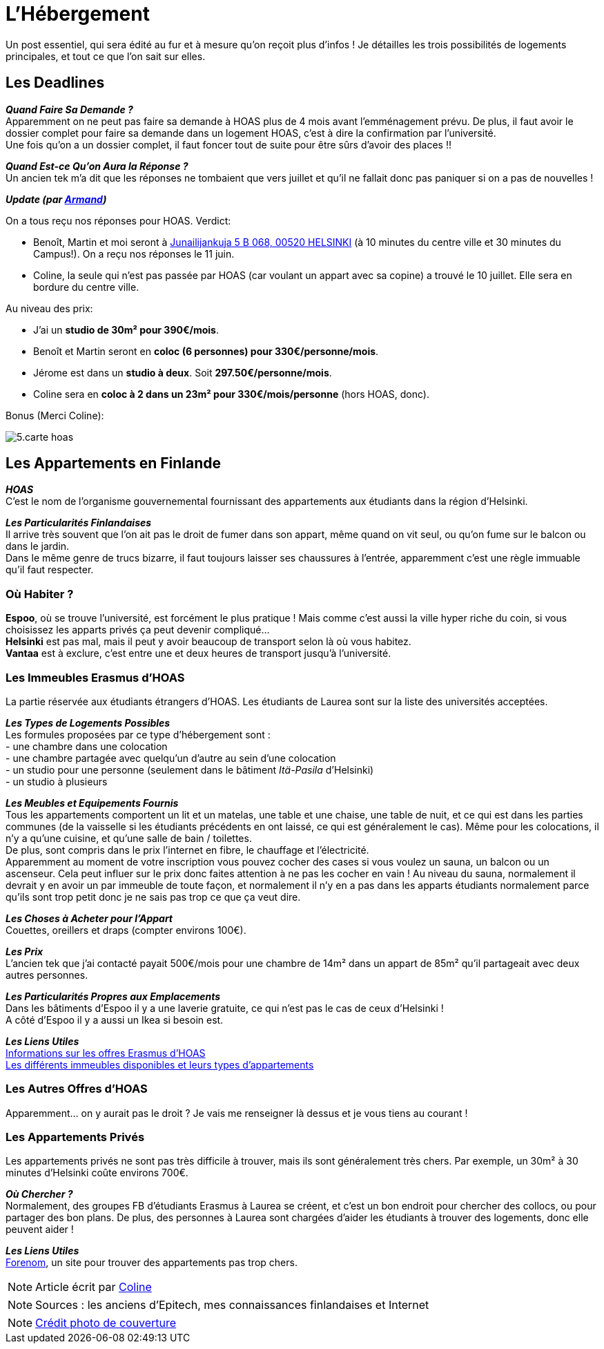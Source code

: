 = L'Hébergement
:hp-tags: Les tutos de Coleen, hébergement, appart, logement
:hp-image: https://TeksInHelsinki.github.com/images/article_covers/5.hebergement.jpg
:published_at: 2015-03-04


Un post essentiel, qui sera édité au fur et à mesure qu'on reçoit plus d'infos !
Je détailles les trois possibilités de logements principales, et tout ce que l'on sait sur elles.

== Les Deadlines

*_Quand Faire Sa Demande ?_* +
Apparemment on ne peut pas faire sa demande à HOAS plus de 4 mois avant l'emménagement prévu.
De plus, il faut avoir le dossier complet pour faire sa demande dans un logement HOAS, c'est à dire la confirmation par l'université. +
Une fois qu'on a un dossier complet, il faut foncer tout de suite pour être sûrs d'avoir des places !!

*_Quand Est-ce Qu'on Aura la Réponse ?_* +
Un ancien tek m'a dit que les réponses ne tombaient que vers juillet et qu'il ne fallait donc pas paniquer si on a pas de nouvelles !

====
*_Update (par link:https://github.com/ArmandDu[Armand])_*

On a tous reçu nos réponses pour HOAS. Verdict:

 - Benoît, Martin et moi seront à link:http://www.hoas.fi/www/hoaswww.nsf/sp?open&cid=estatekv&eid=104001[Junailijankuja 5 B 068, 00520 HELSINKI] (à 10 minutes du centre ville et 30 minutes du Campus!). On a reçu nos réponses le 11 juin.
 - Coline, la seule qui n'est pas passée par HOAS (car voulant un appart avec sa copine) a trouvé le 10 juillet. Elle sera en bordure du centre ville.
 
Au niveau des prix:

- J'ai un *studio de 30m² pour 390€/mois*. 
- Benoît et Martin seront en *coloc (6 personnes) pour 330€/personne/mois*.
- Jérome est dans un *studio à deux*. Soit *297.50€/personne/mois*.
- Coline sera en *coloc à 2 dans un 23m² pour 330€/mois/personne* (hors HOAS, donc).

Bonus (Merci Coline):

image::https://TeksInHelsinki.github.com/images/article_images/5.carte_hoas.jpg[]
 
 
====

== Les Appartements en Finlande

*_HOAS_* +
C'est le nom de l'organisme gouvernemental fournissant des appartements aux étudiants dans la région d'Helsinki.

*_Les Particularités Finlandaises_* +
Il arrive très souvent que l'on ait pas le droit de fumer dans son appart, même quand on vit seul, ou qu'on fume sur le balcon ou dans le jardin. +
Dans le même genre de trucs bizarre, il faut toujours laisser ses chaussures à l'entrée, apparemment c'est une règle immuable qu'il faut respecter.

=== Où Habiter ?

*Espoo*, où se trouve l'université, est forcément le plus pratique ! Mais comme c'est aussi la ville hyper riche du coin, si vous choisissez les apparts privés ça peut devenir compliqué... +
*Helsinki* est pas mal, mais il peut y avoir beaucoup de transport selon là où vous habitez. +
*Vantaa* est à exclure, c'est entre une et deux heures de transport jusqu'à l'université.

=== Les Immeubles Erasmus d'HOAS

La partie réservée aux étudiants étrangers d'HOAS. Les étudiants de Laurea sont sur la liste des universités acceptées.

*_Les Types de Logements Possibles_* +
Les formules proposées par ce type d'hébergement sont : +
- une chambre dans une colocation +
- une chambre partagée avec quelqu'un d'autre au sein d'une colocation +
- un studio pour une personne (seulement dans le bâtiment _Itä-Pasila_ d'Helsinki) +
- un studio à plusieurs

*_Les Meubles et Equipements Fournis_* +
Tous les appartements comportent un lit et un matelas, une table et une chaise, une table de nuit, et ce qui est dans les parties communes (de la vaisselle si les étudiants précédents en ont laissé, ce qui est généralement le cas). Même pour les colocations, il n'y a qu'une cuisine, et qu'une salle de bain / toilettes. +
De plus, sont compris dans le prix l'internet en fibre, le chauffage et l'électricité. +
Apparemment au moment de votre inscription vous pouvez cocher des cases si vous voulez un sauna, un balcon ou un ascenseur. Cela peut influer sur le prix donc faites attention à ne pas les cocher en vain ! Au niveau du sauna, normalement il devrait y en avoir un par immeuble de toute façon, et normalement il n'y en a pas dans les apparts étudiants normalement parce qu'ils sont trop petit donc je ne sais pas trop ce que ça veut dire.

*_Les Choses à Acheter pour l'Appart_* +
Couettes, oreillers et draps (compter environs 100€).

*_Les Prix_* +
L'ancien tek que j'ai contacté payait 500€/mois pour une chambre de 14m² dans un appart de 85m² qu'il partageait avec deux autres personnes.

*_Les Particularités Propres aux Emplacements_* +
Dans les bâtiments d'Espoo il y a une laverie gratuite, ce qui n'est pas le cas de ceux d'Helsinki ! +
A côté d'Espoo il y a aussi un Ikea si besoin est.

*_Les Liens Utiles_* +
link:http://www.hoas.fi/www/hoaswww.nsf/sp3?open&cid=Content1082A[Informations sur les offres Erasmus d'HOAS] +
link:http://www.hoas.fi/www/hoaswww.nsf/sp2?Open&cid=ContentD7370-2[Les différents immeubles disponibles et leurs types d'appartements]

=== Les Autres Offres d'HOAS

Apparemment... on y aurait pas le droit ? Je vais me renseigner là dessus et je vous tiens au courant !

=== Les Appartements Privés

Les appartements privés ne sont pas très difficile à trouver, mais ils sont généralement très chers.
Par exemple, un 30m² à 30 minutes d'Helsinki coûte environs 700€.

*_Où Chercher ?_* +
Normalement, des groupes FB d'étudiants Erasmus à Laurea se créent, et c'est un bon endroit pour chercher des collocs, ou pour partager des bon plans.
De plus, des personnes à Laurea sont chargées d'aider les étudiants à trouver des logements, donc elle peuvent aider !


*_Les Liens Utiles_* +
link:http://forenom.fi/[Forenom], un site pour trouver des appartements pas trop chers.

NOTE: Article écrit par link:https://github.com/Lokenstein[Coline]

NOTE: Sources : les anciens d'Epitech, mes connaissances finlandaises et Internet

NOTE: link:http://www.swisspearl.com/projects/buildings/residential/residential-building-espoo/[Crédit photo de couverture]
